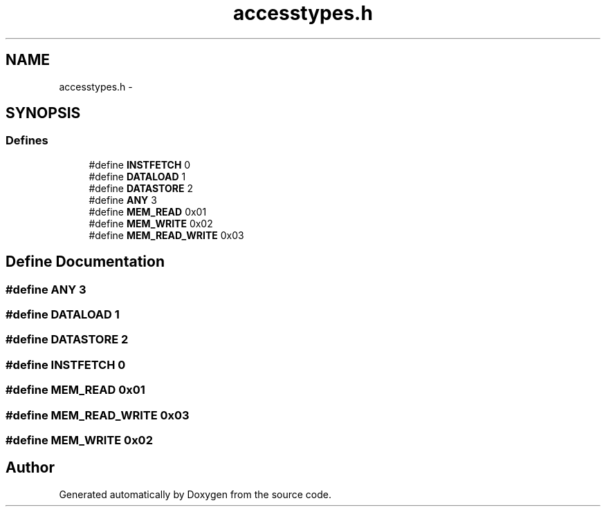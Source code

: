 .TH "accesstypes.h" 3 "18 Dec 2013" "Doxygen" \" -*- nroff -*-
.ad l
.nh
.SH NAME
accesstypes.h \- 
.SH SYNOPSIS
.br
.PP
.SS "Defines"

.in +1c
.ti -1c
.RI "#define \fBINSTFETCH\fP   0"
.br
.ti -1c
.RI "#define \fBDATALOAD\fP   1"
.br
.ti -1c
.RI "#define \fBDATASTORE\fP   2"
.br
.ti -1c
.RI "#define \fBANY\fP   3"
.br
.ti -1c
.RI "#define \fBMEM_READ\fP   0x01"
.br
.ti -1c
.RI "#define \fBMEM_WRITE\fP   0x02"
.br
.ti -1c
.RI "#define \fBMEM_READ_WRITE\fP   0x03"
.br
.in -1c
.SH "Define Documentation"
.PP 
.SS "#define ANY   3"
.SS "#define DATALOAD   1"
.SS "#define DATASTORE   2"
.SS "#define INSTFETCH   0"
.SS "#define MEM_READ   0x01"
.SS "#define MEM_READ_WRITE   0x03"
.SS "#define MEM_WRITE   0x02"
.SH "Author"
.PP 
Generated automatically by Doxygen from the source code.
